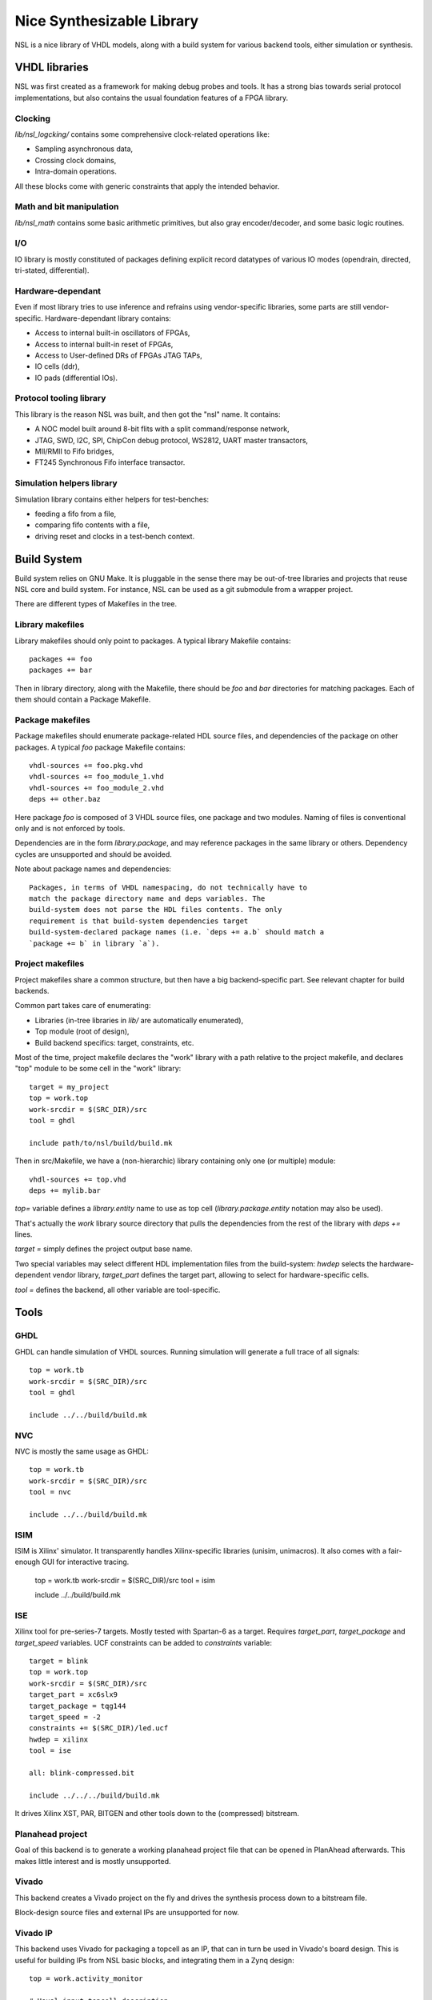 ==========================
Nice Synthesizable Library
==========================

NSL is a nice library of VHDL models, along with a build system for
various backend tools, either simulation or synthesis.

VHDL libraries
==============

NSL was first created as a framework for making debug probes and
tools.  It has a strong bias towards serial protocol implementations,
but also contains the usual foundation features of a FPGA library.

Clocking
--------

`lib/nsl_logcking/` contains some comprehensive clock-related
operations like:

* Sampling asynchronous data,
* Crossing clock domains,
* Intra-domain operations.

All these blocks come with generic constraints that apply the intended
behavior.

Math and bit manipulation
-------------------------

`lib/nsl_math` contains some basic arithmetic primitives, but also
gray encoder/decoder, and some basic logic routines.

I/O
---

IO library is mostly constituted of packages defining explicit record
datatypes of various IO modes (opendrain, directed, tri-stated,
differential).

Hardware-dependant
------------------

Even if most library tries to use inference and refrains using
vendor-specific libraries, some parts are still vendor-specific.
Hardware-dependant library contains:

* Access to internal built-in oscillators of FPGAs,
* Access to internal built-in reset of FPGAs,
* Access to User-defined DRs of FPGAs JTAG TAPs,
* IO cells (ddr),
* IO pads (differential IOs).

Protocol tooling library
------------------------

This library is the reason NSL was built, and then got the "nsl"
name. It contains:

* A NOC model built around 8-bit flits with a split command/response
  network,
* JTAG, SWD, I2C, SPI, ChipCon debug protocol, WS2812, UART master
  transactors,
* MII/RMII to Fifo bridges,
* FT245 Synchronous Fifo interface transactor.

Simulation helpers library
--------------------------

Simulation library contains either helpers for test-benches:

* feeding a fifo from a file,
* comparing fifo contents with a file,
* driving reset and clocks in a test-bench context.

Build System
============

Build system relies on GNU Make. It is pluggable in the sense there
may be out-of-tree libraries and projects that reuse NSL core and
build system. For instance, NSL can be used as a git submodule from a
wrapper project.

There are different types of Makefiles in the tree.

Library makefiles
-----------------

Library makefiles should only point to packages. A typical library
Makefile contains::

  packages += foo
  packages += bar

Then in library directory, along with the Makefile, there should be
`foo` and `bar` directories for matching packages. Each of them should
contain a Package Makefile.

Package makefiles
-----------------

Package makefiles should enumerate package-related HDL source files,
and dependencies of the package on other packages.  A typical `foo`
package Makefile contains::

  vhdl-sources += foo.pkg.vhd
  vhdl-sources += foo_module_1.vhd
  vhdl-sources += foo_module_2.vhd
  deps += other.baz

Here package `foo` is composed of 3 VHDL source files, one package and
two modules. Naming of files is conventional only and is not enforced
by tools.

Dependencies are in the form `library.package`, and may reference
packages in the same library or others. Dependency cycles are
unsupported and should be avoided.

Note about package names and dependencies::

  Packages, in terms of VHDL namespacing, do not technically have to
  match the package directory name and deps variables. The
  build-system does not parse the HDL files contents. The only
  requirement is that build-system dependencies target
  build-system-declared package names (i.e. `deps += a.b` should match a
  `package += b` in library `a`).

Project makefiles
-----------------

Project makefiles share a common structure, but then have a big
backend-specific part. See relevant chapter for build backends.

Common part takes care of enumerating:

* Libraries (in-tree libraries in `lib/` are automatically
  enumerated),
* Top module (root of design),
* Build backend specifics: target, constraints, etc.

Most of the time, project makefile declares the "work" library with a
path relative to the project makefile, and declares "top" module to be
some cell in the "work" library::

  target = my_project
  top = work.top
  work-srcdir = $(SRC_DIR)/src
  tool = ghdl

  include path/to/nsl/build/build.mk

Then in src/Makefile, we have a (non-hierarchic) library containing
only one (or multiple) module::

  vhdl-sources += top.vhd
  deps += mylib.bar

`top=` variable defines a `library.entity` name to use as top cell
(`library.package.entity` notation may also be used).

That's actually the `work` library source directory that pulls the
dependencies from the rest of the library with `deps +=` lines.

`target =` simply defines the project output base name.

Two special variables may select different HDL implementation files
from the build-system: `hwdep` selects the hardware-dependent vendor
library, `target_part` defines the target part, allowing to select for
hardware-specific cells.

`tool =` defines the backend, all other variable are tool-specific.

Tools
=====

GHDL
----

GHDL can handle simulation of VHDL sources. Running simulation will
generate a full trace of all signals::

  top = work.tb
  work-srcdir = $(SRC_DIR)/src
  tool = ghdl
  
  include ../../build/build.mk

NVC
---

NVC is mostly the same usage as GHDL::

  top = work.tb
  work-srcdir = $(SRC_DIR)/src
  tool = nvc
  
  include ../../build/build.mk

ISIM
----

ISIM is Xilinx' simulator. It transparently handles Xilinx-specific
libraries (unisim, unimacros). It also comes with a fair-enough GUI
for interactive tracing.

  top = work.tb
  work-srcdir = $(SRC_DIR)/src
  tool = isim
  
  include ../../build/build.mk

ISE
---

Xilinx tool for pre-series-7 targets. Mostly tested with Spartan-6 as
a target. Requires `target_part`, `target_package` and `target_speed`
variables.  UCF constraints can be added to `constraints` variable::

  target = blink
  top = work.top
  work-srcdir = $(SRC_DIR)/src
  target_part = xc6slx9
  target_package = tqg144
  target_speed = -2
  constraints += $(SRC_DIR)/led.ucf
  hwdep = xilinx
  tool = ise
  
  all: blink-compressed.bit
  
  include ../../../build/build.mk

It drives Xilinx XST, PAR, BITGEN and other tools down to the
(compressed) bitstream.

Planahead project
-----------------

Goal of this backend is to generate a working planahead project file
that can be opened in PlanAhead afterwards. This makes little interest
and is mostly unsupported.

Vivado
------

This backend creates a Vivado project on the fly and drives the
synthesis process down to a bitstream file.

Block-design source files and external IPs are unsupported for now.

Vivado IP
---------

This backend uses Vivado for packaging a topcell as an IP, that can in
turn be used in Vivado's board design. This is useful for building IPs
from NSL basic blocks, and integrating them in a Zynq design::

  top = work.activity_monitor

  # Usual input topcell description
  work-srcdir = $(SRC_DIR)/src
  hwdep = xilinx
  tool = vivado-ip

  # Generated IP properties, will appear in Vivado's IP listings
  ip-taxonomy = /Utilities
  ip-library = util
  ip-name = activity_monitor
  ip-display-name = Signal activity monitor
  ip-description = Toggles a signal when some activity happens on a wire
  ip-version = 1.0
  ip-revision = 1
  
  ip-vendor = nsl
  ip-display-vendor = NSL
  ip-company-url = http://www.ssji.net

  # Target family filter
  target_families = zynq

  # Target for synthesis, for checking purposes
  target_part = xc7z020
  target_package = clg400
  target_speed = -1

  include path/to/nsl/build/build.mk

Icecube2
--------

Lattice ICE40 backend. Mostly the same requirement and usage than ise
backend::

  target = blink
  top = work.top
  work-srcdir = $(SRC_DIR)/src
  target_part = iCE40HX1K
  target_package = TQ144
  target_speed =
  constraints += $(SRC_DIR)/led.pcf
  hwdep = lattice
  tool = icecube2
  
  all: $(target).bin
  
  include ../../../build/build.mk

Diamond
-------

Lattice Mach/ECP backend. Mostly the same requirement and usage than icecube2
backend::
  
  all: $(target).bin
  
  include ../../../build/build.mk
